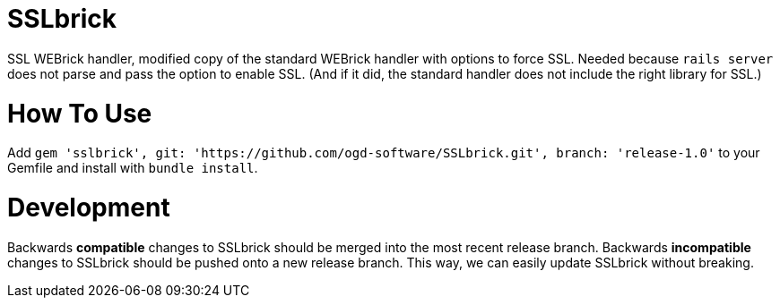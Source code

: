 = SSLbrick

SSL WEBrick handler, modified copy of the standard WEBrick handler with options to force SSL.
Needed because `rails server` does not parse and pass the option to enable SSL.
(And if it did, the standard handler does not include the right library for SSL.)

= How To Use

Add `gem 'sslbrick', git: 'https://github.com/ogd-software/SSLbrick.git',
branch: 'release-1.0'` to your Gemfile and install with `bundle install`.

= Development

Backwards *compatible* changes to SSLbrick should be merged into the most
recent release branch. Backwards *incompatible* changes to SSLbrick should be
pushed onto a new release branch. This way, we can easily update SSLbrick
without breaking.
